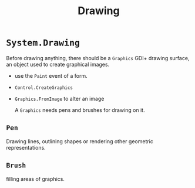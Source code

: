 #+TITLE: Drawing

* =System.Drawing=

Before drawing anything, there should be a =Graphics= GDI+ drawing surface, an object used to create graphical images.

- use the =Paint= event of a form.

- =Control.CreateGraphics=

- =Graphics.FromImage= to alter an image

  A =Graphics= needs pens and brushes for drawing on it.

** =Pen=

Drawing lines, outlining shapes or rendering other geometric representations.

** =Brush=

filling areas of graphics.
